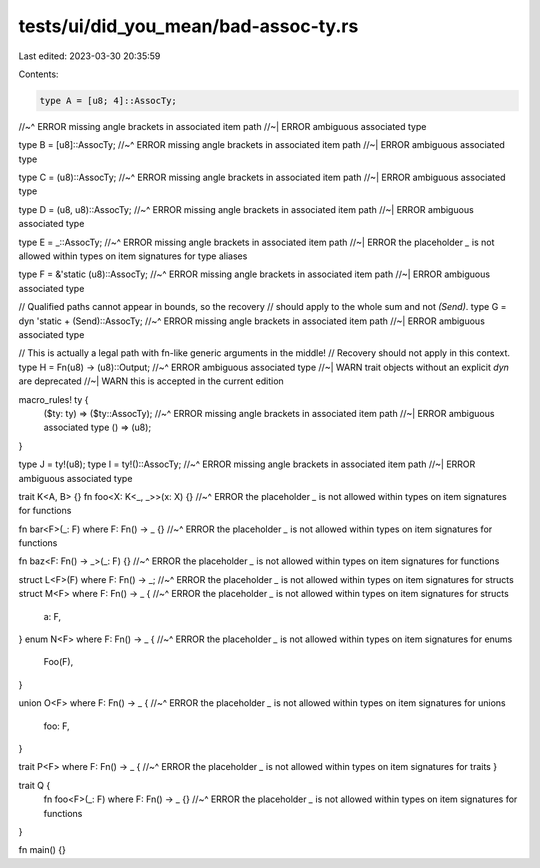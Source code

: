 tests/ui/did_you_mean/bad-assoc-ty.rs
=====================================

Last edited: 2023-03-30 20:35:59

Contents:

.. code-block:: rs

    type A = [u8; 4]::AssocTy;
//~^ ERROR missing angle brackets in associated item path
//~| ERROR ambiguous associated type

type B = [u8]::AssocTy;
//~^ ERROR missing angle brackets in associated item path
//~| ERROR ambiguous associated type

type C = (u8)::AssocTy;
//~^ ERROR missing angle brackets in associated item path
//~| ERROR ambiguous associated type

type D = (u8, u8)::AssocTy;
//~^ ERROR missing angle brackets in associated item path
//~| ERROR ambiguous associated type

type E = _::AssocTy;
//~^ ERROR missing angle brackets in associated item path
//~| ERROR the placeholder `_` is not allowed within types on item signatures for type aliases

type F = &'static (u8)::AssocTy;
//~^ ERROR missing angle brackets in associated item path
//~| ERROR ambiguous associated type

// Qualified paths cannot appear in bounds, so the recovery
// should apply to the whole sum and not `(Send)`.
type G = dyn 'static + (Send)::AssocTy;
//~^ ERROR missing angle brackets in associated item path
//~| ERROR ambiguous associated type

// This is actually a legal path with fn-like generic arguments in the middle!
// Recovery should not apply in this context.
type H = Fn(u8) -> (u8)::Output;
//~^ ERROR ambiguous associated type
//~| WARN trait objects without an explicit `dyn` are deprecated
//~| WARN this is accepted in the current edition

macro_rules! ty {
    ($ty: ty) => ($ty::AssocTy);
    //~^ ERROR missing angle brackets in associated item path
    //~| ERROR ambiguous associated type
    () => (u8);
}

type J = ty!(u8);
type I = ty!()::AssocTy;
//~^ ERROR missing angle brackets in associated item path
//~| ERROR ambiguous associated type

trait K<A, B> {}
fn foo<X: K<_, _>>(x: X) {}
//~^ ERROR the placeholder `_` is not allowed within types on item signatures for functions

fn bar<F>(_: F) where F: Fn() -> _ {}
//~^ ERROR the placeholder `_` is not allowed within types on item signatures for functions

fn baz<F: Fn() -> _>(_: F) {}
//~^ ERROR the placeholder `_` is not allowed within types on item signatures for functions

struct L<F>(F) where F: Fn() -> _;
//~^ ERROR the placeholder `_` is not allowed within types on item signatures for structs
struct M<F> where F: Fn() -> _ {
//~^ ERROR the placeholder `_` is not allowed within types on item signatures for structs
    a: F,
}
enum N<F> where F: Fn() -> _ {
//~^ ERROR the placeholder `_` is not allowed within types on item signatures for enums
    Foo(F),
}

union O<F> where F: Fn() -> _ {
//~^ ERROR the placeholder `_` is not allowed within types on item signatures for unions
    foo: F,
}

trait P<F> where F: Fn() -> _ {
//~^ ERROR the placeholder `_` is not allowed within types on item signatures for traits
}

trait Q {
    fn foo<F>(_: F) where F: Fn() -> _ {}
    //~^ ERROR the placeholder `_` is not allowed within types on item signatures for functions
}

fn main() {}


